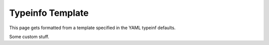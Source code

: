 =================
Typeinfo Template
=================

This page gets formatted from a template specified in the
YAML typeinf defaults.

.. customsection::

Some custom stuff.